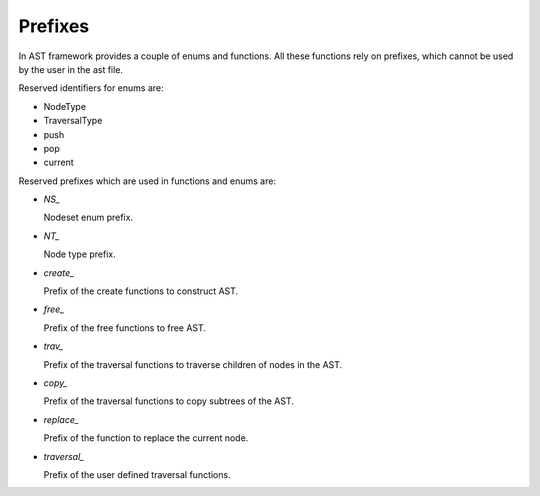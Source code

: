 Prefixes
========

.. highlight:: c

In AST framework provides a couple of enums and functions. All these functions
rely on prefixes, which cannot be used by the user in the ast file.

Reserved identifiers for enums are:

* NodeType
* TraversalType
* push
* pop
* current

Reserved prefixes which are used in functions and enums are:

* `NS_`

  Nodeset enum prefix.

* `NT_`

  Node type prefix.

* `create_`

  Prefix of the create functions to construct AST.

* `free_`

  Prefix of the free functions to free AST.

* `trav_`

  Prefix of the traversal functions to traverse children of nodes in the AST.

* `copy_`

  Prefix of the traversal functions to copy subtrees of the AST.

* `replace_`

  Prefix of the function to replace the current node.

* `traversal_`

  Prefix of the user defined traversal functions.
